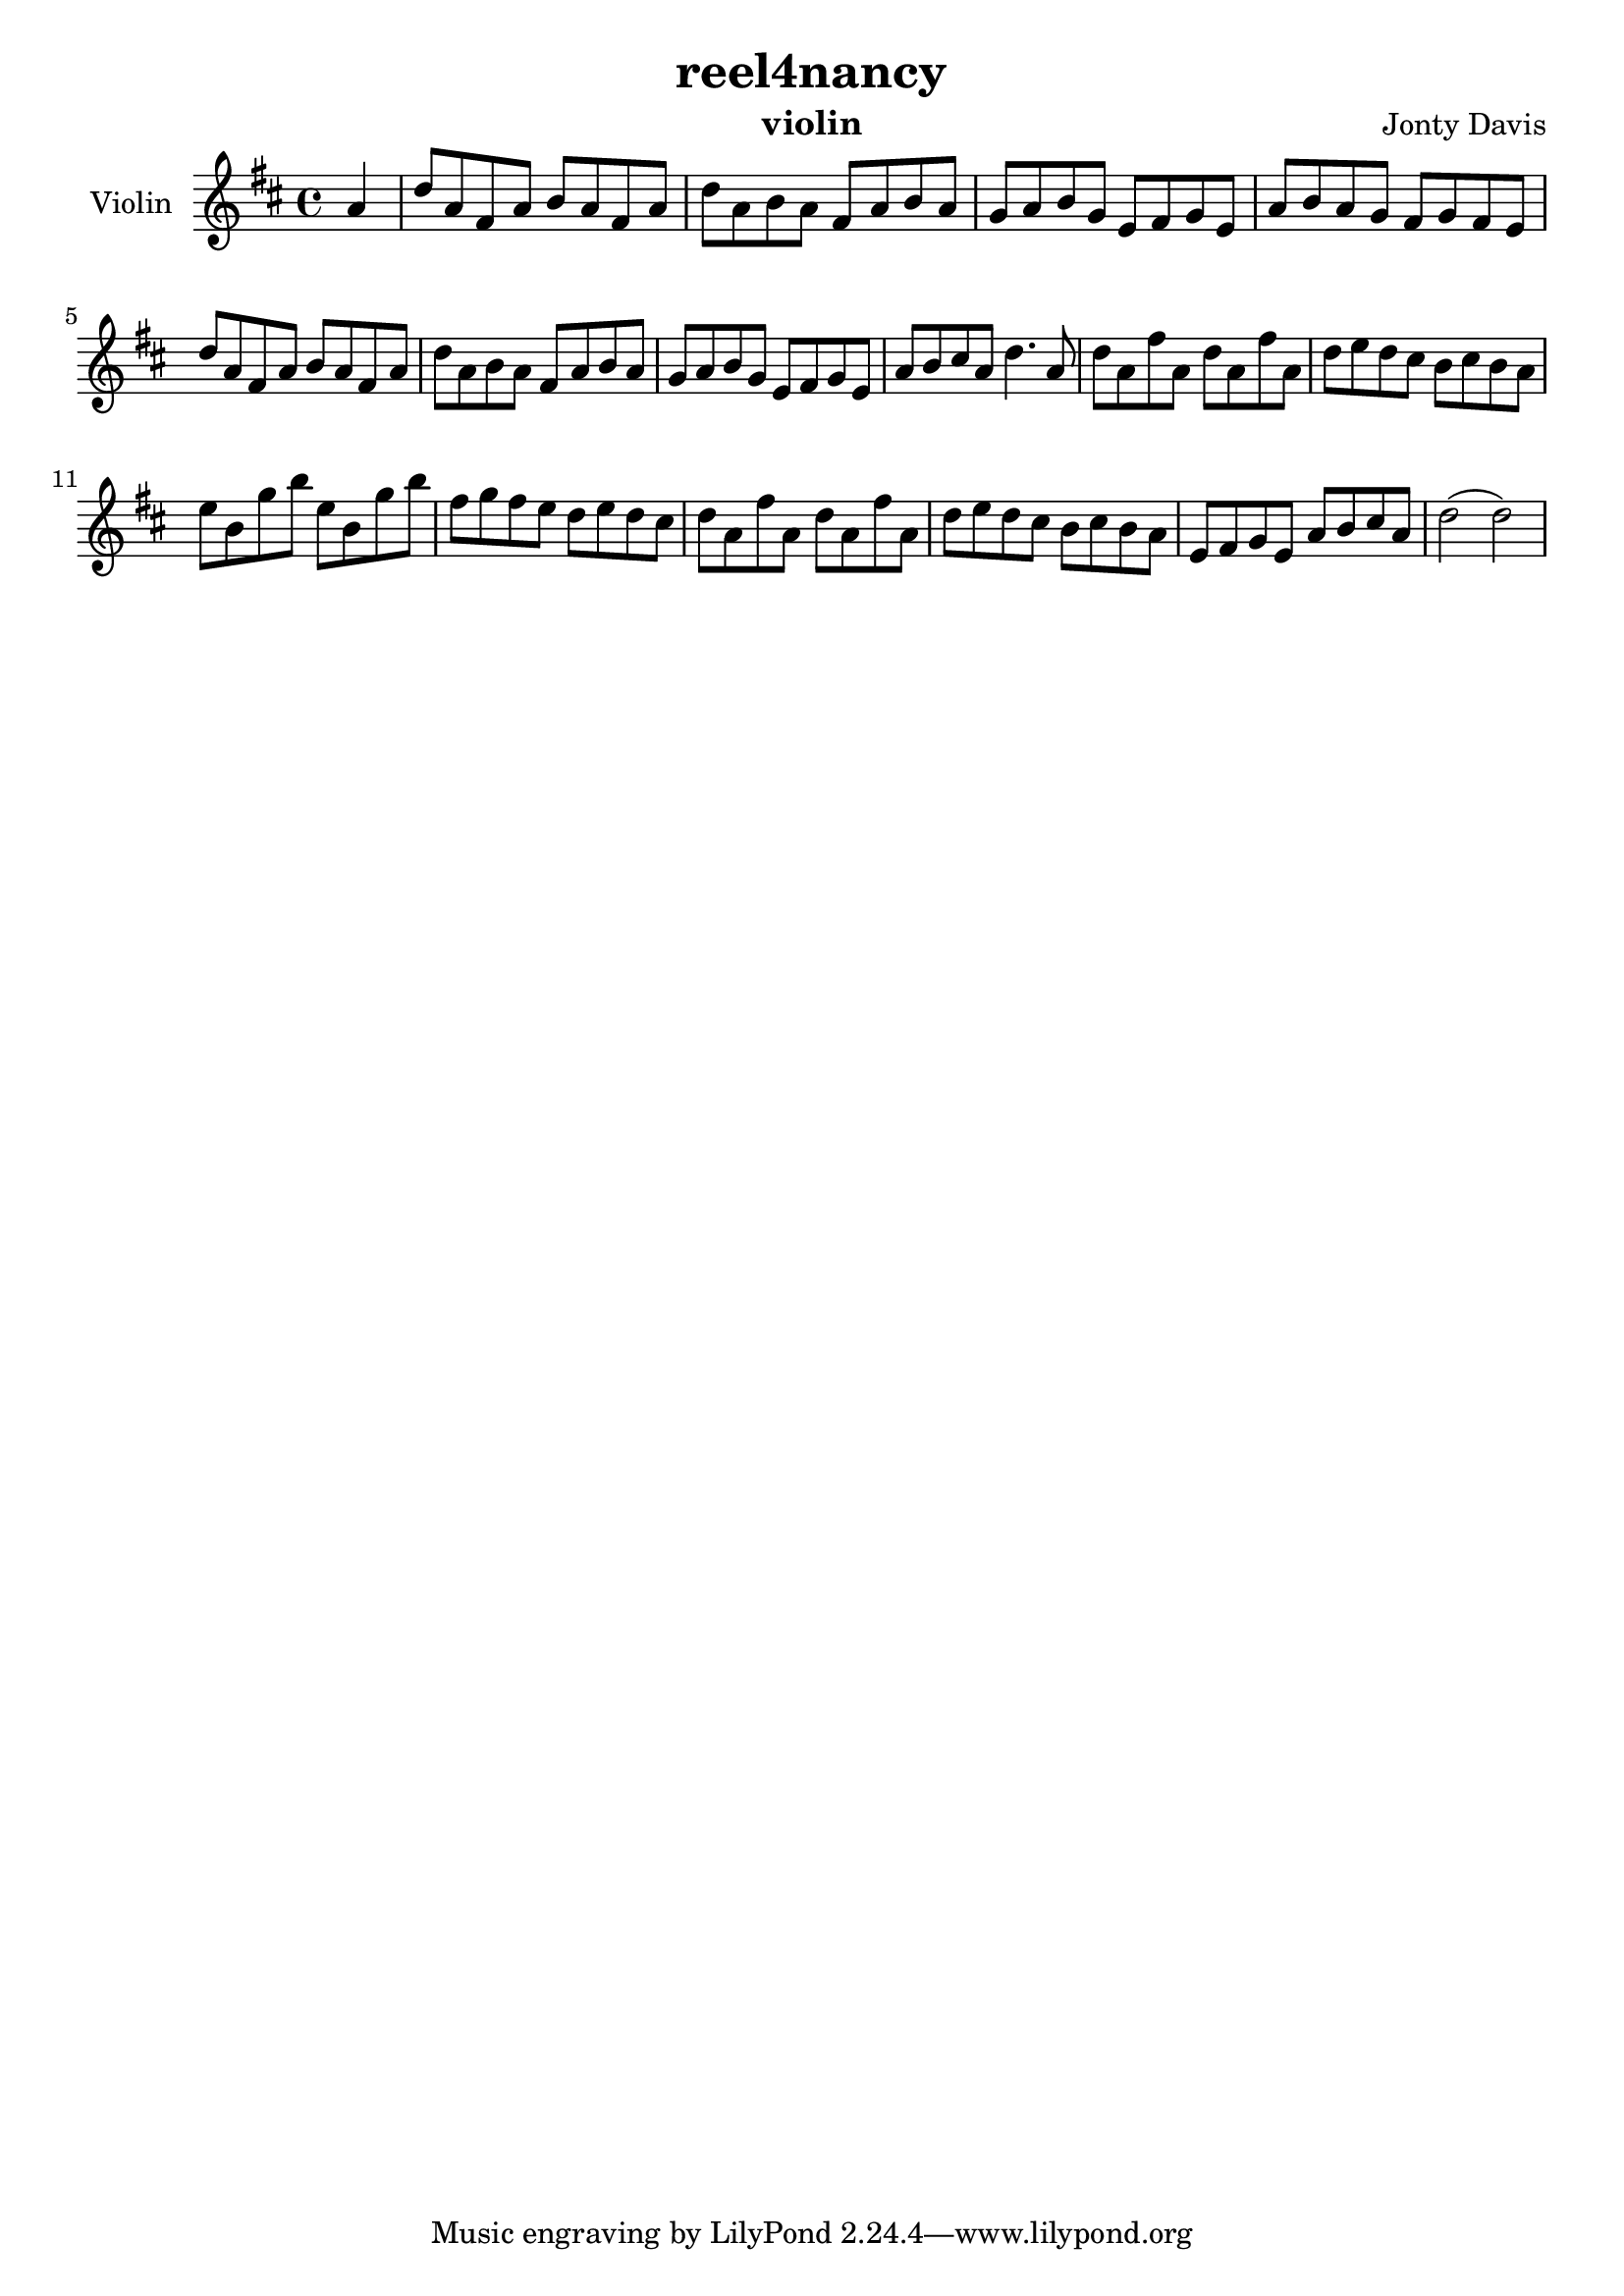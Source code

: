 \version "2.16.2"


\header {
  title = "reel4nancy"
  instrument = "violin"
  composer = "Jonty Davis"
}

\paper {
  #(set-paper-size "a4")
}

global = {
  \key d \major
  \time 4/4
  \partial 4
}

violin = \relative c'' {
  \global
  % Music follows here.|
  a4 |d8 a fis a b a fis a | d a b a fis a b a | g a b g e fis g e |
  a b a g  fis g fis e | d'8 a fis a b a fis a | d a b a fis a b a |
  g a b g e fis g e| a b cis a d4. a8 |
  d8 a fis' a,  d8 a fis' a,| d e d cis b cis b a |
  e' b g' b e, b g' b | fis g fis e d e d cis |
  d8 a fis' a,  d8 a fis' a,| d e d cis b cis b a |
  e fis g e a b cis a | d2( d2)|
  
  
}

\score {
  \new Staff \with {
    instrumentName = "Violin"
    midiInstrument = "violin"
  } \violin
  \layout { }
  \midi {
    \context {
      \Score
      tempoWholesPerMinute = #(ly:make-moment 140 4)
    }
  }
}
